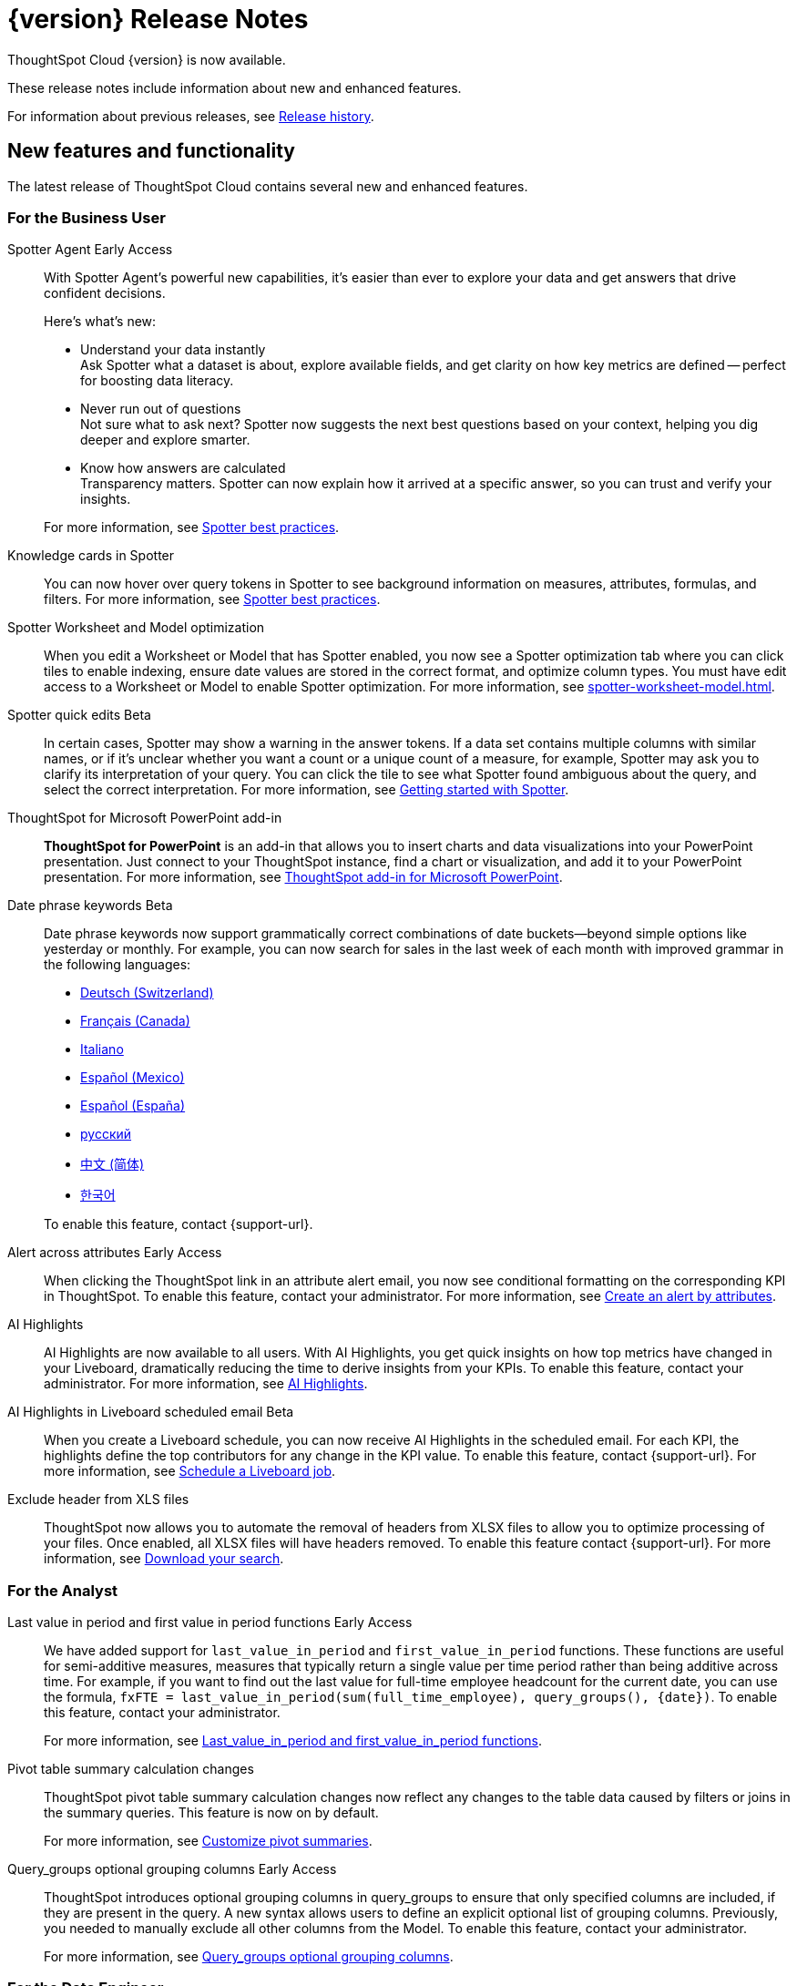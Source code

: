 = {version} Release Notes
:experimental:
:last_updated: 5/22/2025
:linkattrs:
:page-aliases: /release/notes.adoc
:page-layout: default-cloud
:description: These release notes include information about new and enhanced features.

ThoughtSpot Cloud {version} is now available.

These release notes include information about new and enhanced features.

For information about previous releases, see xref:release-history.adoc[Release history].

[#new]
== New features and functionality

The latest release of ThoughtSpot Cloud contains several new and enhanced features.

[#10-9-0-cl-business-user]
=== For the Business User

// Naomi. Jira: SCAL-243007. Docs jira: SCAL-?
Spotter Agent [.badge.badge-early-access-relnotes]#Early Access#:: With Spotter Agent's powerful new capabilities, it’s easier than ever to explore your data and get answers that drive confident decisions.
+
Here’s what’s new:
+
--
* Understand your data instantly +
Ask Spotter what a dataset is about, explore available fields, and get clarity on how key metrics are defined -- perfect for boosting data literacy.
* Never run out of questions +
Not sure what to ask next? Spotter now suggests the next best questions based on your context, helping you dig deeper and explore smarter.
*  Know how answers are calculated +
Transparency matters. Spotter can now explain how it arrived at a specific answer, so you can trust and verify your insights.
--
+
For more information, see xref:spotter-best.adoc#spotter-agent[Spotter best practices].

// Naomi. Jira: SCAL-232993. Docs jira: SCAL-254813
Knowledge cards in Spotter:: You can now hover over query tokens in Spotter to see background information on measures, attributes, formulas, and filters. For more information, see xref:spotter-best.adoc#tokens[Spotter best practices].

// Naomi. jira: SCAL-243564. docs jira: SCAL-251986
Spotter Worksheet and Model optimization:: When you edit a Worksheet or Model that has Spotter enabled, you now see a Spotter optimization tab where you can click tiles to enable indexing, ensure date values are stored in the correct format, and optimize column types. You must have edit access to a Worksheet or Model to enable Spotter optimization. For more information, see xref:spotter-worksheet-model.adoc[].

// Naomi. Jira: SCAL-220576. Docs jira: SCAL-?
Spotter quick edits [.badge.badge-beta-relnotes]#Beta#:: In certain cases, Spotter may show a warning in the answer tokens. If a data set contains multiple columns with similar names, or if it's unclear whether you want a count or a unique count of a measure, for example, Spotter may ask you to clarify its interpretation of your query. You can click the tile to see what Spotter found ambiguous about the query, and select the correct interpretation. For more information, see
xref:spotter-getting-started.adoc#quick-edits[Getting started with Spotter].

// Rani. docs jira: SCAL-245106
ThoughtSpot for Microsoft PowerPoint add-in:: *ThoughtSpot for PowerPoint* is an add-in that allows you to insert charts and data visualizations into your PowerPoint presentation. Just connect to your ThoughtSpot instance, find a chart or visualization, and add it to your PowerPoint presentation. For more information, see xref:thoughtspot-powerpoint.adoc[ThoughtSpot add-in for Microsoft PowerPoint].


// Naomi. Jira: SCAL-240219. Docs jira: SCAL-254885
Date phrase keywords [.badge.badge-beta-relnotes]#Beta#:: Date phrase keywords now support grammatically correct combinations of date buckets—beyond simple options like yesterday or monthly. For example, you can now search for sales in the last week of each month with improved grammar in the following languages:
+
--
* xref:keywords-de-CH.adoc[Deutsch (Switzerland)]
* xref:keywords-fr-CA.adoc[Français (Canada)]
* xref:keywords-it-IT.adoc[Italiano]
* xref:keywords-es-MX.adoc[Español (Mexico)]
* xref:keywords-es-ES.adoc[Español (España)]
* xref:keywords-ru-RU.adoc[русский]
* xref:keywords-zh-CN.adoc[中文 (简体)]
* xref:keywords-ko-KR.adoc[한국어]
--
+
To enable this feature, contact {support-url}.

Alert across attributes [.badge.badge-early-access-relnotes]#Early Access#:: When clicking the ThoughtSpot link in an attribute alert email, you now see conditional formatting on the corresponding KPI in ThoughtSpot. To enable this feature, contact your administrator. For more information, see xref:monitor-alert-attributes.adoc[Create an alert by attributes].

// Naomi. Jira: SCAL-225179. Docs jira: SCAL-252338
AI Highlights:: AI Highlights are now available to all users. With AI Highlights, you get quick insights on how top metrics have changed in your Liveboard, dramatically reducing the time to derive insights from your KPIs. To enable this feature, contact your administrator. For more information, see
xref:liveboard-ai-highlights.adoc[AI Highlights].

// Naomi. Jira: SCAL-236927. Docs jira: SCAL-254997
AI Highlights in Liveboard scheduled email [.badge.badge-beta-relnotes]#Beta#:: When you create a Liveboard schedule, you can now receive AI Highlights in the scheduled email. For each KPI, the highlights define the top contributors for any change in the KPI value. To enable this feature, contact {support-url}.
For more information, see xref:liveboard-schedule.adoc#highlights[Schedule a Liveboard job].

// Mary. Jira: SCAL-244746. Docs jira: SCAL-253728
Exclude header from XLS files::
ThoughtSpot now allows you to automate the removal of headers from XLSX files to allow you to optimize processing of your files. Once enabled, all XLSX files will have headers removed. To enable this feature contact {support-url}.
For more information, see xref:search-download.adoc[Download your search].



[#10-9-0-cl-analyst]
=== For the Analyst

// Naomi. Jira: SCAL-236459. Docs jira: SCAL-243235
Last value in period and first value in period functions [.badge.badge-early-access-relnotes]#Early Access#:: We have added support for `last_value_in_period` and `first_value_in_period` functions. These functions are useful for semi-additive measures, measures that typically return a single value per time period rather than being additive across time. For example, if you want to find out the last value for full-time employee headcount for the current date, you can use the formula, `fxFTE = last_value_in_period(sum(full_time_employee), query_groups(), {date})`.  To enable this feature, contact your administrator.
+
For more information, see xref:semi-additive-measures-period.adoc[Last_value_in_period and first_value_in_period functions].

// Mary. Jira: SCAL-223592. Docs jira: SCAL-254630
Pivot table summary calculation changes::
ThoughtSpot pivot table summary calculation changes now reflect any changes to the table data caused by filters or joins in the summary queries. This feature is now on by default.
+
For more information, see xref:chart-pivot-table.adoc[Customize pivot summaries].


// Mary. Jira: SCAL-227554. Docs jira: SCAL-247233
Query_groups optional grouping columns [.badge.badge-early-access-whats-new]#Early Access#::
ThoughtSpot introduces optional grouping columns in query_groups to ensure that only specified columns are included, if they are present in the query. A new syntax allows users to define an explicit optional list of grouping columns. Previously, you needed to manually exclude all other columns from the Model. To enable this feature, contact your administrator.
+
For more information, see xref:formulas-aggregation-flexible.adoc[Query_groups optional grouping columns].




[#10-9-0-cl-data-engineer]
=== For the Data Engineer

// Naomi. Jira: SCAL-230530. Docs jira: SCAL-254814
Preview data for chasm and fan trap Worksheets in Spotter [.badge.badge-beta-relnotes]#Beta#:: When you search on a Worksheet or Model containing a chasm or fan trap on Spotter, you can click the *Preview data* button to preview the underlying tables and columns. Click the names of tables in the left-hand menu to navigate between them. To enable this feature, contact {support-url}.
+
For more information, see xref:spotter-getting-started.adoc[Getting started with Spotter].

// Naomi. jira: SCAL-240159. docs jira: SCAL-254633
Export Spotter coaching from Coach Spotter:: Filter, select and export specific reference questions or business terms across various data models directly from Coach Spotter.
+
For more information, see xref:migrate-feedback.adoc[Migrate Spotter feedback using TML].

// Naomi. add image? jira: SCAL-226972. docs jira: SCAL-238638, SCAL-241403
Column name and description aliasing for localization [.badge.badge-beta-relnotes]#Beta#::
This feature provides the ability to define a column name or description alias in a Worksheet or Model which allows column names and descriptions to be displayed in a supported system language. When enabled, column names and descriptions in the Search Data and Answer interface display in the system language selected by the user in their ThoughtSpot user profile. To enable this feature, contact {support-url}.
+
For more information, see
xref:column-aliases.adoc[Column and description aliases for localization].


// Naomi. Jira: SCAL-221141. Docs jira: SCAL-251099
Multiple connection configuration for Google BigQuery [.badge.badge-early-access-relnotes]#Early Access#:: You can now create additional configurations for a Google BigQuery connection, rather than just the default configuration. With multiple connection configurations, you can configure separate Google BigQuery projects and/or authentications for specific ThoughtSpot users, groups, or processes, eliminating the need to duplicate connections.
+
For more information, see xref:connections-gbq-add.adoc#additional[Add a Google BigQuery connection].

// Naomi. Jira: SCAL-221141. Docs jira: SCAL-251099
Google BigQuery connection fields:: We have made the following changes to connection fields for Google BigQuery:
+
--
* The *Project* field has been renamed to *Billing Project*.
* We added the field *Additional Projects*.
--
+
For more information, see xref:connections-gbq-add.adoc[Add a BigQuery connection].

// Mary. Jira: SCAL-216227. Docs jira: SCAL-244158
Choice of LLM::
ThoughtSpot introduces support for the Snowflake Mistral LLM. Admin users can select from the supported LLMs to enable all ThoughtSpot AI features.
+
For more information, see xref:spotter-getting-started.adoc[Choose LLM for Spotter].

// Mary. jira: SCAL-233577. Docs jira: SCAL-254817
Import and export column properties for bulk edit::
You can now make bulk edits to Model column properties by importing or exporting the Model as a CSV file from the Model editor.
+
For more information, see xref:models.adoc[Building your Model].


[#10-9-0-cl-it-ops]
=== For the IT/Ops Engineer

// Mary. Jira: SCAL-84792. Docs jira: SCAL-253423
System Cross-domain Identity Management (SCIM) support [.badge.badge-beta-whats-new]#Beta#::
ThoughtSpot introduces SCIM support to automate identity management and user provisioning across different identity management systems. Customers who use identity providers like Okta or Active Directory for identity management can now sync their user-management functions between their IdP and ThoughtSpot Cloud. Users are provisioned with their corresponding group and Org attributes when they authenticate via SSO (SAML). Users that are deactivated in their IDP are removed from ThoughtSpot as well. To enable this feature, contact {support-url}.
+
For more information, see xref:group-user-management-scim.adoc[Manage users and groups with SCIM].

[#10-9-0-cl-developer]
=== For the Developer

ThoughtSpot Embedded:: For information about the new features and enhancements introduced in this release, refer to https://developers.thoughtspot.com/docs/?pageid=whats-new[ThoughtSpot Developer Documentation^].

// Mary. Jira: SCAL-244799
Allow export of high resolution Liveboard PNG file::
ThoughtSpot introduces the ability to export improved high resolution PNG images of Liveboards. Previously, PNG exports were PDF reports in a PNG format created by taking a rolling screenshot of the PDF report generated in a headless browser.

== Deprecated and removed features

- Sage and Ask Sage are deprecated in this release and will be removed in the 10.13.0.cl release.
+
Instead of using Sage and Ask Sage, we encourage to you use Spotter. For more information, see xref:spotter.adoc[Spotter].
+
You still have the option to use Sage, but you must contact your ThoughtSpot administrator to enable it.
- Worksheets are deprecated and will be removed in the 10.12.0.cl release.
- Beginning in the 10.10.0.cl release, you will no longer be able to create Worksheets. Worksheets will still exist, but you will only be able to edit them through TML or by converting them to a Model.
+
ThoughtSpot recommends that you migrate your Worksheets to Models before the 10.12 release. For more information, see xref:worksheet-migration.adoc[Converting Worksheets to Models].
+
For information about other features to be deprecated or removed, see xref:deprecation.adoc[Deprecated and removed features].
